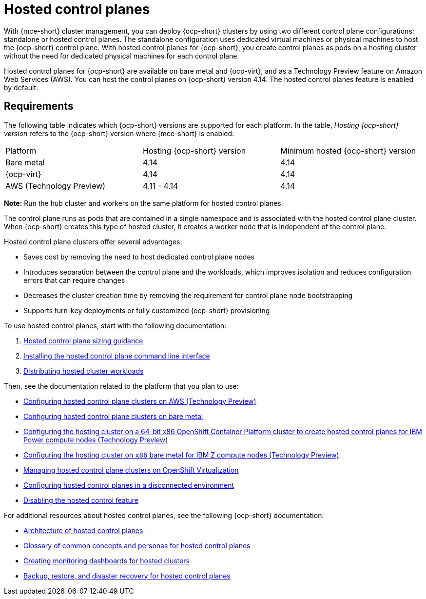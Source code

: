 [#hosted-control-planes-intro]
= Hosted control planes

With {mce-short} cluster management, you can deploy {ocp-short} clusters by using two different control plane configurations: standalone or hosted control planes. The standalone configuration uses dedicated virtual machines or physical machines to host the {ocp-short} control plane. With hosted control planes for {ocp-short}, you create control planes as pods on a hosting cluster without the need for dedicated physical machines for each control plane.

Hosted control planes for {ocp-short} are available on bare metal and {ocp-virt}, and as a Technology Preview feature on Amazon Web Services (AWS). You can host the control planes on {ocp-short} version 4.14. The hosted control planes feature is enabled by default.

[#hosted-control-requirements]
== Requirements

The following table indicates which {ocp-short} versions are supported for each platform. In the table, _Hosting {ocp-short} version_ refers to the {ocp-short} version where {mce-short} is enabled:

|===
| Platform | Hosting {ocp-short} version | Minimum hosted {ocp-short} version
| Bare metal | 4.14 | 4.14
| {ocp-virt} | 4.14 | 4.14
| AWS (Technology Preview) | 4.11 - 4.14 | 4.14
|===

**Note:** Run the hub cluster and workers on the same platform for hosted control planes.

The control plane runs as pods that are contained in a single namespace and is associated with the hosted control plane cluster. When {ocp-short} creates this type of hosted cluster, it creates a worker node that is independent of the control plane. 

Hosted control plane clusters offer several advantages:

* Saves cost by removing the need to host dedicated control plane nodes

* Introduces separation between the control plane and the workloads, which improves isolation and reduces configuration errors that can require changes

* Decreases the cluster creation time by removing the requirement for control plane node bootstrapping

* Supports turn-key deployments or fully customized {ocp-short} provisioning

To use hosted control planes, start with the following documentation:

. xref:../hosted_control_planes/hosted_sizing_guidance.adoc#hosted-sizing-guidance[Hosted control plane sizing guidance]
. xref:../hosted_control_planes/install_hcp_cli.adoc#hosted-install-cli[Installing the hosted control plane command line interface]
. xref:../hosted_control_planes/distribute_cluster_workloads.adoc#hosted-cluster-workload-distributing[Distributing hosted cluster workloads]

Then, see the documentation related to the platform that you plan to use:

* xref:../hosted_control_planes/aws_intro.adoc#hosting-service-cluster-configure-aws[Configuring hosted control plane clusters on AWS (Technology Preview)]
* xref:../hosted_control_planes/bm_intro.adoc#configuring-hosting-service-cluster-configure-bm[Configuring hosted control plane clusters on bare metal]
* xref:../hosted_control_planes/ibmpower_intro.adoc#config-hosted-service-ibmpower[Configuring the hosting cluster on a 64-bit x86 OpenShift Container Platform cluster to create hosted control planes for IBM Power compute nodes (Technology Preview)]
* xref:../hosted_control_planes/ibmz_intro.adoc#configuring-hosting-service-cluster-ibmz[Configuring the hosting cluster on `x86` bare metal for IBM Z compute nodes (Technology Preview)]
* xref:../hosted_control_planes/kubevirt_intro.adoc#hosted-control-planes-manage-kubevirt[Managing hosted control plane clusters on OpenShift Virtualization]
* xref:../hosted_control_planes/disconnected_intro.adoc#configure-hosted-disconnected[Configuring hosted control planes in a disconnected environment]
* xref:../hosted_control_planes/disable_hosted.adoc#disable-hosted-control-planes[Disabling the hosted control feature]

For additional resources about hosted control planes, see the following {ocp-short} documentation:

* link:https://access.redhat.com/documentation/en-us/openshift_container_platform/4.14/html/hosted_control_planes/hcp-overview#hosted-control-planes-architecture_hcp-overview[Architecture of hosted control planes]
* link:https://access.redhat.com/documentation/en-us/openshift_container_platform/4.14/html/hosted_control_planes/hcp-overview#hosted-control-planes-concepts-personas_hcp-overview[Glossary of common concepts and personas for hosted control planes]
* link:https://access.redhat.com/documentation/en-us/openshift_container_platform/4.14/html/hosted_control_planes/hcp-managing#hosted-control-planes-monitoring-dashboard_hcp-managing[Creating monitoring dashboards for hosted clusters]
* link:https://access.redhat.com/documentation/en-us/openshift_container_platform/4.14/html/hosted_control_planes/hcp-backup-restore-dr[Backup, restore, and disaster recovery for hosted control planes]